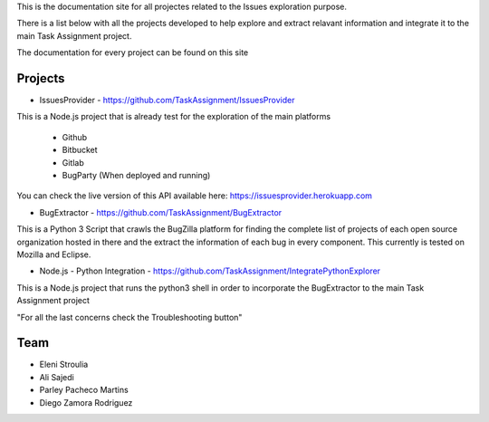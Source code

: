 
This is the documentation site for all projectes related to the Issues exploration purpose.

There is a list below with all the projects developed to help explore and extract relavant information
and integrate it to the main Task Assignment project.

The documentation for every project can be found on this site


Projects
--------

* IssuesProvider - https://github.com/TaskAssignment/IssuesProvider

This is a Node.js project that is already test for the exploration of the main platforms

    - Github
    - Bitbucket
    - Gitlab
    - BugParty (When deployed and running)

You can check the live version of this API available here: https://issuesprovider.herokuapp.com


* BugExtractor - https://github.com/TaskAssignment/BugExtractor



This is a Python 3 Script that crawls the BugZilla platform for finding the complete list of projects
of each open source organization hosted in there and the extract the information of each bug in every
component. This currently is tested on Mozilla and Eclipse.




* Node.js - Python Integration - https://github.com/TaskAssignment/IntegratePythonExplorer

This is a Node.js project that runs the python3 shell in order to incorporate the BugExtractor to the
main Task Assignment project




"For all the last concerns check the Troubleshooting button"


Team
-------

* Eleni Stroulia
* Ali Sajedi
* Parley Pacheco Martins
* Diego Zamora Rodriguez
